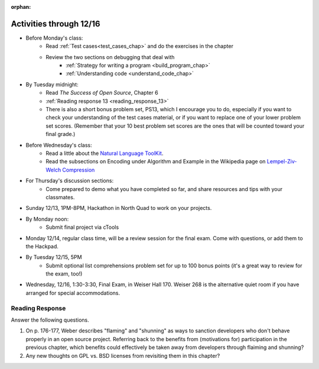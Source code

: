 :orphan:

..  Copyright (C) Paul Resnick.  Permission is granted to copy, distribute
    and/or modify this document under the terms of the GNU Free Documentation
    License, Version 1.3 or any later version published by the Free Software
    Foundation; with Invariant Sections being Forward, Prefaces, and
    Contributor List, no Front-Cover Texts, and no Back-Cover Texts.  A copy of
    the license is included in the section entitled "GNU Free Documentation
    License".

.. highlight:: python
    :linenothreshold: 500


Activities through 12/16
========================

* Before Monday's class:
   * Read :ref:`Test cases<test_cases_chap>` and do the exercises in the chapter
   * Review the two sections on debugging that deal with
      * :ref:`Strategy for writing a program <build_program_chap>`
      * :ref:`Understanding code <understand_code_chap>`

* By Tuesday midnight:
    * Read *The Success of Open Source*, Chapter 6
    * :ref:`Reading response 13 <reading_response_13>`
    * There is also a short bonus problem set, PS13, which I encourage you to do, especially if you want to check your understanding of the test cases material, or if you want to replace one of your lower problem set scores. (Remember that your 10 best problem set scores are the ones that will be counted toward your final grade.)

* Before Wednesday's class:
    * Read a little about the `Natural Language ToolKit <http://www.nltk.org/>`_.
    * Read the subsections on Encoding under Algorithm and Example in the Wikipedia page on `Lempel-Ziv-Welch Compression <http://en.wikipedia.org/wiki/Lempel%E2%80%93Ziv%E2%80%93Welch>`_

* For Thursday's discussion sections:
    * Come prepared to demo what you have completed so far, and share resources and tips with your classmates.

* Sunday 12/13, 1PM-8PM, Hackathon in North Quad to work on your projects.

* By Monday noon:
    * Submit final project via cTools

* Monday 12/14, regular class time, will be a review session for the final exam. Come with questions, or add them to the Hackpad.

* By Tuesday 12/15, 5PM
    * Submit optional list comprehensions problem set for up to 100 bonus points (it's a great way to review for the exam, too!)

* Wednesday, 12/16, 1:30-3:30, Final Exam, in Weiser Hall 170. Weiser 268 is the alternative quiet room if you have arranged for special accommodations.

.. usageassignment:: prep_23
    :chapters: Testing
    :assignment_name: Prep a23
    :deadline: 2015-12-07 21:30:00
    :pct_required: 80
    :points: 50

.. _reading_response_13:

Reading Response
----------------

Answer the following questions.

1. On p. 176-177, Weber describes "flaming" and "shunning" as ways to sanction developers who don't behave properly in an open source project. Referring back to the benefits from (motivations for) participation in the previous chapter, which benefits could effectively be taken away from developers through flaiming and shunning? 

#. Any new thoughts on GPL vs. BSD licenses from revisiting them in this chapter?
  

.. activecode:: rr_13_1

   # Fill in your response in between the triple quotes
   s = """

   """
   print s
